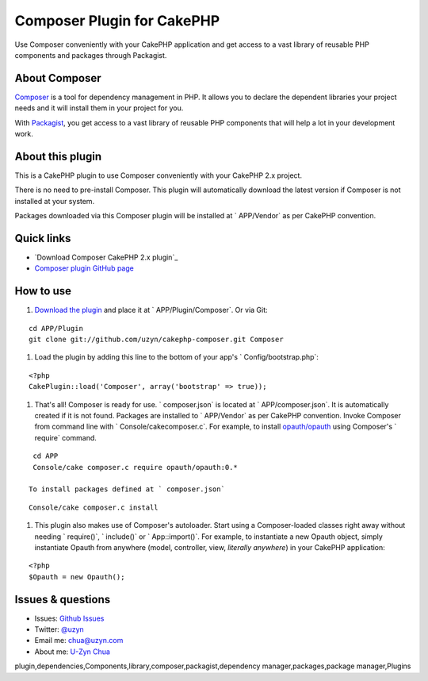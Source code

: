 Composer Plugin for CakePHP
===========================

Use Composer conveniently with your CakePHP application and get access
to a vast library of reusable PHP components and packages through
Packagist.


About Composer
--------------

`Composer`_ is a tool for dependency management in PHP. It allows you
to declare the dependent libraries your project needs and it will
install them in your project for you.

With `Packagist`_, you get access to a vast library of reusable PHP
components that will help a lot in your development work.


About this plugin
-----------------

This is a CakePHP plugin to use Composer conveniently with your
CakePHP 2.x project.

There is no need to pre-install Composer.
This plugin will automatically download the latest version if Composer
is not installed at your system.

Packages downloaded via this Composer plugin will be installed at `
APP/Vendor` as per CakePHP convention.


Quick links
-----------

+ `Download Composer CakePHP 2.x plugin`_
+ `Composer plugin GitHub page`_


How to use
----------

#. `Download the plugin`_ and place it at ` APP/Plugin/Composer`. Or
   via Git:

::

    cd APP/Plugin
    git clone git://github.com/uzyn/cakephp-composer.git Composer

#. Load the plugin by adding this line to the bottom of your app's `
   Config/bootstrap.php`:

::

    <?php
    CakePlugin::load('Composer', array('bootstrap' => true));

#. That's all! Composer is ready for use. ` composer.json` is located
   at ` APP/composer.json`. It is automatically created if it is not
   found. Packages are installed to ` APP/Vendor` as per CakePHP
   convention. Invoke Composer from command line with `
   Console/cakecomposer.c`. For example, to install `opauth/opauth`_
   using Composer's ` require` command.

::

    cd APP
    Console/cake composer.c require opauth/opauth:0.*

   To install packages defined at ` composer.json`

::

    Console/cake composer.c install

#. This plugin also makes use of Composer's autoloader. Start using a
   Composer-loaded classes right away without needing ` require()`, `
   include()` or ` App::import()`. For example, to instantiate a new
   Opauth object, simply instantiate Opauth from anywhere (model,
   controller, view, *literally anywhere*) in your CakePHP application:

::

    <?php
    $Opauth = new Opauth();



Issues & questions
------------------

+ Issues: `Github Issues`_
+ Twitter: `@uzyn`_
+ Email me: `chua@uzyn.com`_
+ About me: `U-Zyn Chua`_



.. _Composer plugin GitHub page: https://github.com/uzyn/cakephp-composer
.. _Packagist: http://packagist.org/
.. _U-Zyn Chua: http://uzyn.com
.. _chua@uzyn.com: mailto:chua@uzyn.com
.. _opauth/opauth: http://packagist.org/packages/opauth/opauth
.. _Github Issues: https://github.com/uzyn/cakephp-composer/issues
.. _Download the plugin: https://github.com/uzyn/cakephp-composer/zipball/master
.. _Composer: http://getcomposer.org/
.. _@uzyn: http://twitter.com/uzyn

.. author:: uzyn
.. categories:: articles, plugins
.. tags::
plugin,dependencies,Components,library,composer,packagist,dependency
manager,packages,package manager,Plugins

